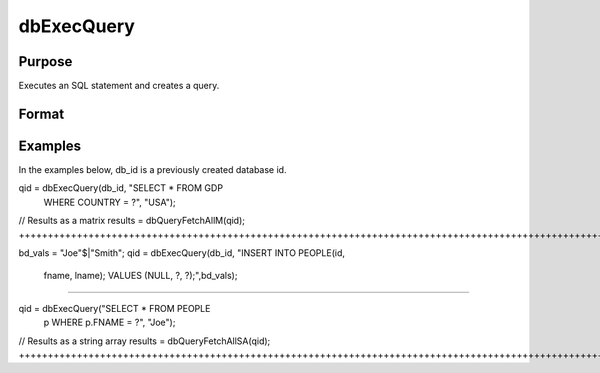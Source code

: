 
dbExecQuery
==============================================

Purpose
----------------

Executes an SQL statement and creates a query.

Format
----------------
.. function:: dbExecQuery(db_id, sql_statement,placeholders)

    :param db_id: database connection index number.
    :type db_id: scalar

    :param sql_statement: string containing a valid SQL statement.
    :type sql_statement: TODO

    :param placeholders: string (array) containing bind value(s).
    :type placeholders: TODO

    :returns: qid (*scalar*), query id to be used for result retrieval.

Examples
----------------
In the examples below, db_id is a previously created database id.

qid = dbExecQuery(db_id, "SELECT * FROM GDP 
     WHERE COUNTRY = ?", "USA");

// Results as a matrix
results = dbQueryFetchAllM(qid);
++++++++++++++++++++++++++++++++++++++++++++++++++++++++++++++++++++++++++++++++++++++++++++++++++++++++++++++++++++++++++++++++++++++

bd_vals = "Joe"$|"Smith";
qid = dbExecQuery(db_id, "INSERT INTO PEOPLE(id, 
      fname, lname); VALUES (NULL, ?, ?);",bd_vals);
++++++++++++++++++++++++++++++++++++++++++++++++++++++++++++++++++++++++++++++++++++++++++++++++++++++++++++++++++++++++++++++++

qid = dbExecQuery("SELECT * FROM PEOPLE 
     p WHERE p.FNAME = ?", "Joe");
// Results as a string array
results = dbQueryFetchAllSA(qid);
++++++++++++++++++++++++++++++++++++++++++++++++++++++++++++++++++++++++++++++++++++++++++++++++++++++++++++++++++++++++++++++++++++++++++

